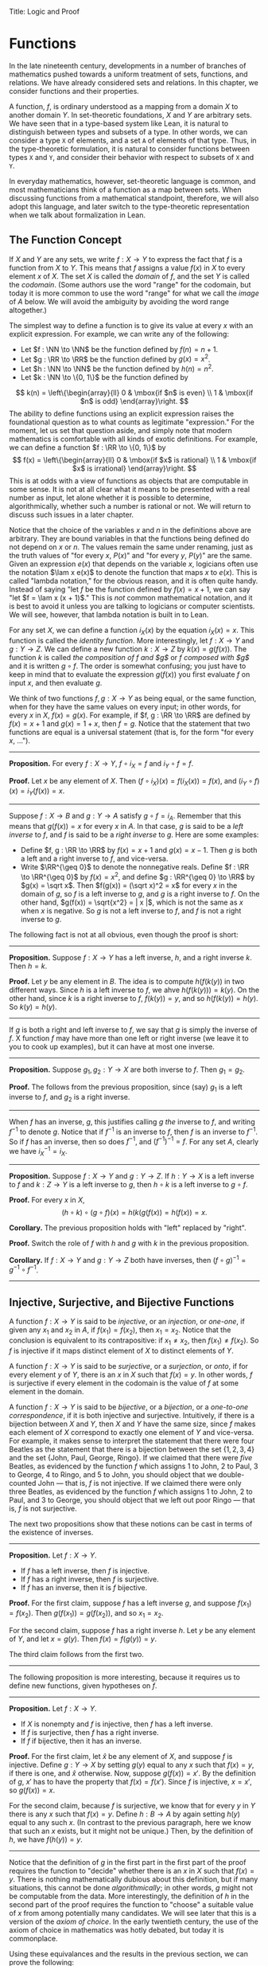 Title: Logic and Proof
#+Author: [[http://www.andrew.cmu.edu/user/avigad][Jeremy Avigad]], [[http://www.andrew.cmu.edu/user/rlewis1/][Robert Y. Lewis]],  [[http://www.contrib.andrew.cmu.edu/~fpv/][Floris van Doorn]]

* Functions
:PROPERTIES:
  :CUSTOM_ID: Functions
:END:

In the late nineteenth century, developments in a number of branches
of mathematics pushed towards a uniform treatment of sets, functions,
and relations. We have already considered sets and relations. In this
chapter, we consider functions and their properties.

A function, $f$, is ordinary understood as a mapping from a domain
$X$ to another domain $Y$. In set-theoretic foundations, $X$ and $Y$
are arbitrary sets. We have seen that in a type-based system like
Lean, it is natural to distinguish between types and subsets of a
type. In other words, we can consider a type =X= of elements, and a
set =A= of elements of that type. Thus, in the type-theoretic
formulation, it is natural to consider functions between types =X= and
=Y=, and consider their behavior with respect to subsets of =X= and
=Y=.

In everyday mathematics, however, set-theoretic language is common,
and most mathematicians think of a function as a map between
sets. When discussing functions from a mathematical standpoint,
therefore, we will also adopt this language, and later switch to the
type-theoretic representation when we talk about formalization in
Lean.

** The Function Concept

If $X$ and $Y$ are any sets, we write $f : X \to Y$ to express the
fact that $f$ is a function from $X$ to $Y$. This means that $f$
assigns a value $f(x)$ in $X$ to every element $x$ of $X$. The set $X$
is called the /domain/ of $f$, and the set $Y$ is called the
/codomain/. (Some authors use the word "range" for the codomain, but
today it is more common to use the word "range" for what we call the
/image/ of $A$ below. We will avoid the ambiguity by avoiding the word
range altogether.)

The simplest way to define a function is to give its value at every
$x$ with an explicit expression. For example, we can write any of the
following:
- Let $f : \NN \to \NN$ be the function defined by $f(n) = n + 1$.
- Let $g : \RR \to \RR$ be the function defined by $g(x) = x^2$.
- Let $h : \NN \to \NN$ be the function defined by $h(n) = n^2$.
- Let $k : \NN \to \{0, 1\}$ be the function defined by
\[
k(n) =
  \left\{\begin{array}{ll}
    0 & \mbox{if $n$ is even} \\
    1 & \mbox{if $n$ is odd}
  \end{array}\right.
\]
The ability to define functions using an explicit expression raises
the foundational question as to what counts as legitimate
"expression." For the moment, let us set that question aside, and
simply note that modern mathematics is comfortable with all kinds of
exotic definitions. For example, we can define a function $f : \RR \to
\{0, 1\}$ by
\[
f(x) =
  \left\{\begin{array}{ll}
    0 & \mbox{if $x$ is rational} \\
    1 & \mbox{if $x$ is irrational}
  \end{array}\right.
\]
This is at odds with a view of functions as objects that are
computable in some sense. It is not at all clear what it means to be
presented with a real number as input, let alone whether it is
possible to determine, algorithmically, whether such a number is
rational or not. We will return to discuss such issues in a later
chapter.

Notice that the choice of the variables $x$ and $n$ in the definitions
above are arbitrary. They are bound variables in that the functions
being defined do not depend on $x$ or $n$. The values remain the same
under renaming, just as the truth values of "for every $x$, $P(x)$"
and "for every $y$, $P(y)$" are the same. Given an expression $e(x)$
that depends on the variable $x$, logicians often use the notation
$\lam x e(x)$ to denote the function that maps $x$ to $e(x)$. This is
called "lambda notation," for the obvious reason, and it is often
quite handy. Instead of saying "let $f$ be the function defined by
$f(x) = x+1$, we can say "let $f = \lam x (x + 1)$." This is /not/
common mathematical notation, and it is best to avoid it
unless you are talking to logicians or computer scientists. We will
see, however, that lambda notation is built in to Lean.

For any set $X$, we can define a function $i_X(x)$ by the equation
$i_X(x) = x$. This function is called the /identity function/. More
interestingly, let $f : X \to Y$ and $g : Y \to Z$. We can define a
new function $k : X \to Z$ by $k(x) = g(f(x))$. The function $k$ is
called /the composition of $f$ and $g$/ or /$f$ composed with $g$/ and
it is written $g \circ f$. The order is somewhat confusing; you just
have to keep in mind that to evaluate the expression $g(f(x))$ you
first evaluate $f$ on input $x$, and then evaluate $g$.

We think of two functions $f, g : X \to Y$ as being equal, or the same
function, when for they have the same values on every input; in other
words, for every $x$ in $X$, $f(x) = g(x)$. For example, if
$f, g : \RR \to \RR$ are defined by $f(x) = x + 1$ and $g(x) = 1 + x$,
then $f = g$. Notice that the statement that two functions are equal
is a universal statement (that is, for the form "for every $x$, ...").

-----

*Proposition.* For every $f : X \to Y$, $f \circ i_X = f$ and $i_Y
\circ f = f$.

*Proof.* Let $x$ be any element of $X$. Then $(f \circ i_X)(x) =
f(i_X(x)) = f(x)$, and $(i_Y \circ f)(x) = i_Y(f(x)) = x$.

-----

Suppose $f : X \to B$ and $g : Y \to A$ satisfy $g \circ f =
i_A$. Remember that this means that $g(f(x)) = x$ for every $x$ in
$A$. In that case, $g$ is said to be a /left inverse/ to $f$, and $f$
is said to be a /right inverse/ to $g$. Here are some examples:
- Define $f, g : \RR \to \RR$ by $f(x) = x + 1$ and $g(x) = x -
  1$. Then $g$ is both a left and a right inverse to $f$, and vice-versa.
- Write $\RR^{\geq 0}$ to denote the nonnegative reals. Define
  $f : \RR \to \RR^{\geq 0}$ by $f(x) = x^2$, and define $g :
  \RR^{\geq 0} \to \RR$ by $g(x) = \sqrt x$. Then $f(g(x)) = (\sqrt
  x)^2 = x$ for every $x$ in the domain of $g$, so $f$ is a left
  inverse to $g$, and $g$ is a right inverse to $f$. On the other
  hand, $g(f(x)) = \sqrt{x^2} = | x |$, which is not the same as $x$
  when $x$ is negative. So $g$ is not a left inverse to $f$, and $f$
  is not a right inverse to $g$.

The following fact is not at all obvious, even though the proof is short:

-----

*Proposition.* Suppose $f : X \to Y$ has a left inverse,
$h$, and a right inverse $k$. Then $h = k$.

*Proof.* Let $y$ be any element in $B$. The idea is to compute
$h(f(k(y))$ in two different ways. Since $h$ is a left inverse to $f$,
we ahve $h(f(k(y))) = k(y)$. On the other hand, since $k$ is a right
inverse to $f$, $f(k(y)) = y$, and so $h(f(k(y)) = h(y)$. So $k(y) =
h(y)$.

-----


If $g$ is both a right and left inverse to $f$, we say that $g$ is
simply the inverse of $f$. X function $f$ may have more than one left
or right inverse (we leave it to you to cook up examples), but it can
have at most one inverse.

-----

*Proposition.* Suppose $g_1, g_2 : Y \to X$ are both inverse to
$f$. Then $g_1 = g_2$.

*Proof.* The follows from the previous proposition, since (say) $g_1$
is a left inverse to $f$, and $g_2$ is a right inverse.

-----

When $f$ has an inverse, $g$, this justifies calling $g$ /the/ inverse
to $f$, and writing $f^{-1}$ to denote $g$. Notice that if $f^{-1}$ is
an inverse to $f$, then $f$ is an inverse to $f^{-1}$. So if $f$ has
an inverse, then so does $f^{-1}$, and $(f^{-1})^{-1} = f$. For any
set $A$, clearly we have $i_X^{-1} = i_X$.

-----

*Proposition.* Suppose $f : X \to Y$ and $g : Y \to Z$. If $h : Y \to X$ is a
left inverse to $f$ and $k : Z \to Y$ is a left inverse to $g$, then
$h \circ k$ is a left inverse to $g \circ f$.

*Proof.* For every $x$ in $X$,
\[
(h \circ k) \circ (g \circ f) (x) = h(k(g(f(x)) = h(f(x)) = x.
\]

*Corollary.* The previous proposition holds with "left" replaced by
"right".

*Proof.* Switch the role of $f$ with $h$ and $g$ with $k$ in the
previous proposition.

*Corollary.* If $f : X \to Y$ and $g : Y \to Z$ both have inverses,
then $(f \circ g)^{-1} = g^{-1} \circ f^{-1}$.

-----

# some pictures here would be helpful.

** Injective, Surjective, and Bijective Functions

A function $f : X \to Y$ is said to be /injective/, or an /injection/,
or /one-one/, if given any $x_1$ and $x_2$ in $A$, if $f(x_1) = f(x_2)$, then
$x_1 = x_2$. Notice that the conclusion is equivalent to its
contrapositive: if $x_1 \neq x_2$, then $f(x_1) \neq f(x_2)$. So $f$ is
injective if it maps distinct element of $X$ to distinct elements of
$Y$.

A function $f : X \to Y$ is said to be /surjective/, or a
/surjection/, or /onto/, if for every element $y$ of $Y$, there is an
$x$ in $X$ such that $f(x) = y$. In other words, $f$ is surjective if
every element in the codomain is the value of $f$ at some element in
the domain.

A function $f : X \to Y$ is said to be /bijective/, or a /bijection/,
or a /one-to-one correspondence/, if it is both injective and
surjective. Intuitively, if there is a bijection between $X$ and $Y$,
then $X$ and $Y$ have the same size, since $f$ makes each element of
$X$ correspond to exactly one element of $Y$ and vice-versa. For
example, it makes sense to interpret the statement that there were four
Beatles as the statement that there is a bijection between the set
$\{1, 2, 3, 4\}$ and the set $\{ \text{John, Paul, George, Ringo} \}$.
If we claimed that there were /five/ Beatles, as evidenced by the
function $f$ which assigns 1 to John, 2 to Paul, 3 to George, 4 to
Ringo, and 5 to John, you should object that we double-counted John
--- that is, $f$ is not injective. If we claimed there were only three
Beatles, as evidenced by the function $f$ which assigns 1 to John, 2
to Paul, and 3 to George, you should object that we left out poor
Ringo --- that is, $f$ is not surjective.

The next two propositions show that these notions can be cast in
terms of the existence of inverses.

-----

*Proposition.* Let $f : X \to Y$.
- If $f$ has a left inverse, then $f$ is injective.
- If $f$ has a right inverse, then $f$ is surjective.
- If $f$ has an inverse, then it is $f$ bijective.

*Proof.* For the first claim, suppose $f$ has a left inverse $g$, and
suppose $f(x_1) = f(x_2)$. Then $g(f(x_1)) = g(f(x_2))$, and so $x_1 =
x_2$.

For the second claim, suppose $f$ has a right inverse $h$. Let $y$ be
any element of $Y$, and let $x = g(y)$. Then $f(x) = f(g(y)) = y$.

The third claim follows from the first two.

-----

The following proposition is more interesting, because it requires us
to define new functions, given hypotheses on $f$.

-----

*Proposition.* Let $f : X \to Y$.
- If $X$ is nonempty and $f$ is injective, then $f$ has a left
  inverse.
- If $f$ is surjective, then $f$ has a right inverse.
- If $f$ if bijective, then it has an inverse.

*Proof.* For the first claim, let $\hat x$ be any element of $X$, and
suppose $f$ is injective. Define $g : Y \to X$ by setting $g(y)$ equal
to any $x$ such that $f(x) = y$, if there is one, and $\hat x$
otherwise. Now, suppose $g(f(x)) = x'$. By the definition of $g$, $x'$
has to have the property that $f(x) = f(x')$. Since $f$ is injective,
$x = x'$, so $g(f(x)) = x$.

For the second claim, because $f$ is surjective, we know that for
every $y$ in $Y$ there is any $x$ such that $f(x) = y$. Define $h : B
\to A$ by again setting $h(y)$ equal to any such $x$. (In contrast to
the previous paragraph, here we know that such an $x$ exists, but it
might not be unique.) Then, by the definition of $h$, we have $f(h(y))
= y$.

-----

Notice that the definition of $g$ in the first part in the first part
of the proof requires the function to "decide" whether there is an $x$
in $X$ such that $f(x) = y$. There is nothing mathematically dubious
about this definition, but if many situations, this cannot be done
/algorithmically/; in other words, $g$ might not be computable from
the data. More interestingly, the definition of $h$ in the second part
of the proof requires the function to "choose" a suitable value of $x$
from among potentially many candidates. We will see later that this is
a version of the /axiom of choice/. In the early twentieth century,
the use of the axiom of choice in mathematics was hotly debated, but
today it is commonplace.

Using these equivalances and the results in the previous section, we
can prove the following:

-----

*Proposition.* Let $f : X \to B$ and $g : Y \to Z$.
- if $f$ and $g$ are injective, then so is $g \circ f$.
- if $f$ and $g$ are surjective, then so is $g \circ f$.

*Proof.* If $f$ and $g$ are injective, then they have left inverses
$h$ and $k$, respectively, in which case $h \circ k$ is a left inverse
to $g \circ f$. The second statement is proved similarly.

-----

Once can prove these two statements, however, without mentioning
inverses at all. We leave that to you as an exercise.

Notice that the expression $f(n) = 2 n$ can be used to define
infinitely many functions with domain $\NN$, such as:
- a function $f : \NN \to \NN$
- a function $f : \NN \to \RR$
- a function $f: \NN \to \{ n \; | \; n \text{ is even} \}$
Only the third one is surjective. Thus a specification of the
function's codomain as well as the domain is essential to making sense
of whether a function is surjective.

** Functions and Subsets of the Domain

Suppose $f$ is a function from $X$ to $Y$. We may wish to reason about
the behavior of $f$ on some subset $A$ of $X$. For example, we can say
that $f$ /is injective on/ $A$ if for every $x_1$ and $x_2$ in $A$, if
$f(x_1) = f(x_2)$, then $x_1 = x_2$.

If $f$ is a function from $X$ to $Y$ and $A$ is a subset of $X$, we
write $f[A]$ to denote the /image of/ $f$ /on/ $A$, defined by
\[
f[A] = \{ y \in Y \; | \; y = f(x) \mbox{for some $x$ in $A$} \}.
\]
In words, $f[A]$ is the set of elements of $Y$ that are "hit" by
elements of $A$ under the mapping $f$. Notice that there is an
implicit existential quantifier here, so that reasoning about images
invariables involves the corresponding rules. 

-----

*Proposition.* Suppose $f : X \to Y$, and $A$ is a subset of
$X$. Then for any $x$ in $A$, $f(x)$ is in $f[A]$.

*Proof.* By definition, $f(x)$ is in $f[A]$ if and only if there
is some $x'$ in $A$ such that $f(x') = f(x)$. But that holds for $x' = x$.

*Proposition.* Suppose $f : X \to Y$ and $g : Y \to Z$. Let $A$ be
a subset of $X$. Then
\[
(g \circ f)[A] = g[f[A]].
\]

*Proof.* Suppose $z$ is in $(g \circ f)[A]$. Then for some $x \in
A$, $z = (g \circ f)(x) = g(f(x))$. By the previous proposition,
$f(x)$ is in $f[A]$. Again by the previous proposition, $g(f(x))$ is
in $g[f[A]]$.

Conversely, suppose $z$ is in $g[f[A]]$. Then there is a $y$ in $f[A]$
such that $f(y) = z$, and since $y$ is in $f[D]$, there is an $x$ in
$A$ such that $f(x) = y$. But then $(g \circ f)(x) = g(f(x)) = g(y) =
z$, so $z$ is in $(g \circ f)[A]$.

-----

Notice that if $f$ is a function from $X$ to $Y$, then $f$ is
surjective if and only if $f[X] = Y$. So the previous proposition is a
generalization of the fact that the composition of surjective
functions is surjective. 

Suppose $f$ is a function from $X$ to $Y$, and $A$ is a subset of
$X$. We can \emph{view} $f$ as a function from $A$ to $Y$, by simply
ignoring the behavior of $f$ on elements outside of $A$. Properly
speaking, this is another function, denoted $f \upharpoonright$ and
called "the restriction of $f$ to $A$." In other words, given $f : X
\to Y$ and $A \subseteq X$, $f \upharpoonright A : A \to Y$ is the
function defined by $(f \upharpoonright A)(x) = x$ for every $x$ in
$A$. Notice that now "$f$ is injective on $A$" means simply that the
restriction of $f$ to $A$ is injective.

There is another important operation on functions, known as the
\emph{preimage}. If $f : X \to Y$ and $B \subseteq Y$, then the
/preimage of $B$ under $f$/, denoted $f^{-1}[B]$, is defined by
\[
f^{-1}[B] = \{ x \in X \; | \; f(x) \in B \},
\]
that is, the set of elements of $X$ that get mapped into $B$. Notice
that this makes sense even if $f$ does not have an inverse; for a
given $y$ in $B$, there may be no $x$'s with the propery $f(x) \in B$,
or there may be many. If $f$ has an inverse, $f^{-1}$, then for every
$y$ in $B$ there is exactly one $x \in X$ with the property $f(x) \in
B$, in which case, $f^{-1}[B]$ means the same thing whether you
interpret it as the image of $B$ under $f^{-1}$ or the preimage of $B$
under $f$.

-----

*Proposition.* Suppose $f : X \to Y$ and $g : Y \to Z$. Let $C$ be
a subset of $Z$. Then
\[
(g \circ f)^{-1}[C] = g^{-1}[f^{-1}[A]].
\]

-----

# somehow credit MathOverflow for the next list:
# http://math.stackexchange.com/questions/359693/overview-of-basic-results-about-images-and-preimages

Here we give a long list of facts properties of images and
preimages. Here, $f$ denotes an arbitrary function from $X$ to $Y$,
$A, A_1, A_2, \ldots$ denote arbitrary subsets of $X$, and $B, B_1,
B_2, \ldots$ denote arbitrary subsets of $Y$.

- $A \subseteq f^{-1}[f[A]]$, and if $f$ is injective, $A =
  f^{-1}[f[A]]$.
- $f[f^{-1}[B]] \subseteq B$, and if $f$ is surjective, $B =
  f[f^{-1}[B]]$.
- If $A_1 \subseteq A_2$, then $f[A_1] \subseteq f[A_2]$.
- If $B_1 \subseteq B_2$, then $f^{-1}[B_1] \subseteq f^{-1}[B_2]$.
- $f[A_1 \cup A_2] = f[A_1] \cup f[A_2]$.
- $f^{-1}[B_1 \cup B_2] = f^{-1}[B_1] \cup f^{-1}[B_2]$.
- $f[A_1 \cup A_2] \subseteq f[A_1 \cup A_2]$, and if $f$ is
  injective, $f[A_1 \cup A_2] = f[A_1 \cup A_2]$.
- $f^{-1}[B_1 \cap B_2] = f^{-1}[B_1] \cap f^{-1}[B_2]$.
- $f[A] \setminus f[B] \subseteq f[A \setminus B]$.
- $f^{-1}[A] \setminus f^{-1}[B] \subseteq f[A \setminus B]$.
- $f[A] \cap B = f[A \cap f^{-1}[B]]$.
- $f[A] \cup B \supseteq f[A \cup f^{-1}[B]]$.
- $A \cap f^{-1}[B] \subseteq f^{-1}[f[A] \cap B]$.
- $A \cup f^{-1}[B] \subseteq f^{-1}[f[A] \cup B]$.

# add facts for arbitrary unions and intersections.

** Functions and Relations
:PROPERTIES:
  :CUSTOM_ID: Functions_and_Relations
:END:      

A binary relation $R(x,y)$ on $A$ and $B$ is /functional/ if for every
$x$ in $A$ there exists a unique $y$ in $B$ such that $R(x,y)$. If $R$
is a functional relation, we can define a function $f_R : X \to B$ by
setting $f_R(x)$ to be equal to the unique $y$ in $B$ such that
$R(x,y)$. Conversely, it is not hard to see that if $f : X \to B$ is
any function, the relation $R_f(x, y)$ defined by $f(x) = y$ is a
functional relation. The relation $R_f(x,y)$ is known as the /graph/
of $f$.

It is not hard to check that functions and relations travel in pairs:
if $f$ is the function associated with a functional relation $R$, then
$R$ is the functional relation associated the function $f$, and
vice-versa. In set-theoretic foundations, a function is
often defined /to be/ a functional relation. Conversely, we have seen
that in type-theoretic foundations like the one adopted by Lean,
relations are often defined to be certain types of functions. We will
discuss these matters later on, and in the meanwhile only remark that
in everyday mathematical practice, the foundational details are not so
important; what is important is simply that every function has a
graph, and that any functional relation can be used to define a
corresponding function.

So far, we have been focusing on functions that take a single
argument. We can also consider functions $f(x, y)$ or $g(x, y, z)$
that take multiple arguments. For example, the addition function $f(x,
y) = x + y$ on the integers takes two integers and returns an
integer. Remember, we can consider binary functions, ternary
functions, and so on, and the number of arguments to a function is
called its "arity."  One easy way to make sense of functions with
multiple arguments is to think of them as unary functions on sets of
tuples. For example, if $A$ and $B$ are sets, $A \times B$ consists of
the set of ordered pairs $(a, b)$ where $a$ in an element of $A$ and
$b$ is an element of $B$. We can think of a function $f$ which takes
two arguments, one in $A$ and one in $B$, and returns an argument in
$C$ as a unary function from $A \times B$ to $C$, whereby $f(a,
b)$ abbreviates $f((a, b))$. We have seen that in dependent type
theory (and in Lean) it is more convenient to think of such a function
$f$ as a function which takes an element of $A$ and returns a function
from $B \to C$, so that $f(a, b)$ abbreviates $(f(a))(b)$. Such a
function $f$ maps $A$ to $B \to C$, where $B \to C$ is the set of
functions from $B$ to $C$.

We will return to these different ways of modeling functions of higher
arity later on, when we consider set-theoretic and type-theoretic
foundations. One again, we remark that in ordinary mathematics, the
foundational details to not matter much. The two choices above are
inter-translatable, and sanction the same principles for reasoning
about functions informally.

In mathematics, we often also consider the notion of a /partial
function/ from $X$ to $Y$, which is really a function from some subset
of $X$ to $Y$. The fact that $f$ is a partial function from $X$ to $Y$
is sometimes written $f : X \nrightarrow Y$, which should be
interpreted as saying that $f : A \to Y$ for some subset $A$ of
$Y$. Intuitively, we think of $f$ as a function from $X \to Y$ which
is simply "undefined" at some of its inputs; for example, we can think
of $f : \mathbb{R} \nrightarrow \mathbb{R}$ defined by $f(x) = 1 / x$,
which is undefined at $x = 0$, so that in reality $f : \mathbb{R}
\setminus \{ 0 \} \to R$. The set $A$ is sometimes called the
\emph{domain of $f$}, in which case, there is no good name for $X$;
others continue to call $X$ the domain, and refer to $A$ as the
\emph{domain of definition}. To indicate that a function $f$ is
defined at $x$, that is, that $x$ is in the domain of definition of
$f$, we sometimes write $f(x) \downarrow$. If $f$ and $g$ are two
partial functions from $X$ to $Y$, we write $f(x) \simeq g(x)$ to mean
that either $f$ and $g$ are both defined at $x$ and have the same
value, or are both undefined at $x$. Notions of injectivity,
surjectivity, and composition are extended to partial functions,
generally as you would expect them to be.

In terms of relations, a partial function $f$ corresponds to a
relation $R_f(x,y)$ such that for every $x$ there is at most one $y$
such that $R_f(x,y)$ holds. Mathematicians also sometimes consider
\emph{multifunctions} from $X$ to $Y$, which correspond to relations
$R_f(x,y)$ such that for every $x$ in $X$, there is \emph{at least}
one $y$ such that $R_f(x,y)$ holds. There may be many such $y$; you
can think of these as functions which have more than one input
value. If you think about it for a moment, you will see that a
/partial multifunction/ is essentially nothing more than an arbitrary
relation.

** Functions and Symbolic Logic

Even though we have avoided the use of quantifiers and logical symbols
in the definitions above, by now you should be seeing them lurking
beneath the surface. That fact that two functions $f, g : X \to Y$ are
equal if and only if they take the same values at every input can be
expressed as follows:
\[
\fa {x \in X} (f(x) = g(x)) \liff f = g
\]
This principle is a known as /function extensionality/. Recall that
the notation $\fa {x \in X} P(x)$ abbreviates $\fa x (x \in X \to
P(x))$, and $\ex {x \in X} P(x)$ abbreviates $\ex x (x \in X \wedge
P(x))$, thereby relativizing the quantifiers to $A$.

We can avoid set-theoretic notation if we assume we are working in a
logical formalism with basic types for $X$ and $Y$, so that we can
specify that $x$ ranges over $X$. In that case, we will write instead
\[ \fa {x : X} (f(x) = g(x)) \liff f = g \] to indicate that the
quantification is over $X$. Henceforth, we will assume that all our
variables range over some type, though we will sometimes omit the
types in the quantifiers when they can be inferred from context.

The function $f$ is injective if it satisfies
\[
\fa {x_1, x_2 : X} (f(x_1) = f(x_2) \to x_1 = x_2),
\]
and $f$ is surjective if
\[
\fa {y : Y} \ex {x : X} (f(x) = y).
\]
If $f : X \to Y$ and $g: Y \to X$, $g$ is a left inverse
to $f$ if
\[
\fa {x : X} g(f(x)) = a.
\]
Notice that this is a universal statement, and it is equivalent to the
statement that $f$ is a right inverse to $g$.

Remember that in logic it is common to use lambda notation to define
functions. We can denote the identity function by $\lam x x$, or
perhaps $\lam {x : X} x$ to emphasize that the domain of the function
is $X$. If $f : X \to Y$ and $g : Y \to Z$, we can define the
composition $g \circ f$ by $g \circ f = \lam {x : X} g(f(x))$.

# later we should move this to the existential quantifier chapter.

Remember that if $P(x)$ is any predicate, then in first order logic we
can assert that there exists a unique $x$ satisfying $P(x)$, written
$\exunique x P(x)$, with the conjunction of the following two
statements:
- $\ex x P(x)$
- $\fa {x_1, x_2} (P(x_1) \wedge P(x_2) \to x_1 = y_1)$
Equivalently, we can write
\[
\ex x (P(x) \wedge \fa {x'} (P(x') \to x' = x)).
\]
Assuming $\exunique x P(x)$, the following two statements are
equivalent:
- $\ex x (P(x) \wedge Q(x))$
- $\fa x (P(x) \to Q(x))$
and both can be taken to assert that "the $x$ satisfying $P$ also
satisfies $Q$."

A binary relation $R$ on $X$ and $Y$ is functional if it satisfies
\[
\fa x \exunique y R(x,y).
\]
In that case, a logician might use "iota notation,"
\[
f(x) = \iota y \; R(x, y)
\]
to define $f(x)$ to be equal to the unique $y$ satsifying $R(x,y)$. If
$R$ satisfies the weaker property
\[
\fa x \ex y R(x,y),
\]
a logician might use "the Hilbert epsilon" to define a function
\[
f(x) = \varepsilon y \; R(x, y)
\]
to "choose" a value of $y$ satisfying $R(x, y)$. As we have noted
above, this is an implicit use of the axiom of choice.

** Second- and Higher-Order Logic

In contrast to first-order logic, where we start with a fixed stock of
function and relation symbols, the considerations in this chapter
encourage us to consider a more expressive language with variables
ranging over functions and relations as well. For example, saying that
a function $f : X \to Y$ has a left-inverse implicitly involves a
quantifying over functions, \[ \ex g \fa x g(f(x)) = x.  \] The
theorem that asserts that if any function $f$ from $X$ to $Y$ is
injective then it has a left-inverse can be expressed as follows: \[
\fa {x_1, x_2} (f(x_1) = f(x_2) \to x_1 = x_2) \to \ex g \fa x g(f(x))
= x.  \] Similarly, saying that two sets $X$ and $Y$ have a one-to-one
correspondence asserts the existence of a function $f : X \to Y$ as
well as an inverse to $f$. For another example, in Section [[#Functions_and_Relations][Functions
and Relations]] we asserted that every functional relation gives rise to
a corresponding function, and vice-versa.

What makes these statements interesting is that they involve
quantification, both existential and universal, over functions
and relations. This takes us outside the realm of first-order
logic. One option is to develop a theory in the language of
first-order logic in which the universe contains functions, and
relations as objects; we will see later that this is what axiomatic
set theory does. An alternative is to extend first-order logic to
involve new kinds of quantifiers and variables, to range over
functions and relations. This is what higher-order logic does.

There are various ways to go about this. In view of the relationship
between functions and relations described above, one can take
relations as basic, and define functions in terms of them, or
vice-versa. The following formulation of higher-order logic, due to
the logician Alonzo Church, follows the latter approach. It is
sometimes known as /simple type theory/.

Start with some basic types, $X, Y, Z, \ldots$ and a special type,
$\fn{Prop}$, of propositions. Add the following two rules to build new
types:
- If $U$ and $V$ are types, so is $U \times V$.
- If $U$ and $V$ are types, so is $U \to V$.
The first intended to denote the type of ordered pairs $(u, v)$, where
$u$ is in $U$ and $v$ is in $V$. The second is intended to denote the
type of functions from $U$ to $V$. Simple type theory now adds the
following means of forming expressions:
- If $u$ is of type $U$ and $v$ is of type $V$, $(u, v)$ is of type
  $v$.
- If $p$ is of type $U \times V$, then $(p)_1$ is of type $U$ and
  $(p)_2$ if of type $V$. (These are intended to denote the first and
  second element of the pair $p$.)
- If $x$ is a variable of type $U$, and $v$ is any expression of type
  $V$, then $\lam x v$ is of type $U \to V$.
- If $f$ is of type $U \to V$ and $u$ is of type $U$, $f(u)$ is of
  type $V$.
In addition, simple type theory provides all the means we have in
first-order logic --- boolean connectives, quantifiers, and equality
-- to build propositions. 

A function $f(x, y)$ which takes elements of $X$ and $Y$ to a type $Z$
is viewed as an object of type $X \times Y \to Z$. Similarly, a binary
relation $R(x,y)$ on $X$ and $Y$ is viewed as an object of type $X
\times Y \to \fn{Prop}$. What makes higher-order logic "higher order"
is that we can iterate the function type operation indefinitely. For
example, if $\NN$ is the type of natural numbers, $\NN \to \NN$
denotes the type of functions from the natural numbers to the natural
numbers, and $(\NN \to \NN) \to \NN$ denotes the type of functions
$F(f)$ which take a function as argument, and returns a natural number.

We have not specified the syntax and rules of higher-order logic very
carefully. This is done in a number of more advanced logic
textbooks. The fragment of higher-order logic which allows only
functions and relations on the basic types (without iterating these
constructions) is known as second-order logic.

These notions should seem familiar; we have been using these
constructions, with similar notation, in Lean. Indeed, Lean's logic is
an even more elaborate and expressive system of logic, which fully subsumes
all the notions of higher-order logic we have discussed here.

** Functions in Lean

The fact that the notions we have been discussing have such a
straightforward logical form means that it is easy to define them in
Lean. The main difference between the formal representation in Lean
and the informal representation above is that, in Lean, we distinguish
between a type =X= and a subset =A : set X= of that type.

In Lean's library, composition and identity are defined as follows:
#+BEGIN_SRC lean
variables {X Y Z : Type}

definition compose (f : Y → Z) (g : X → Y) : X → Z :=
λx, f (g x)

infixr  ` ∘ ` := compose

definition id (x : X) : X :=
x
#+END_SRC
Ordinarily, to use these definitions the notation, you use the command
=open function=. We omit this command here, because we are duplicating
the definitions, for expository purposes.

Ordinarily, we use =funext= (for "function extensionality") to prove
that two functions are equal.
#+BEGIN_SRC lean
variables {X Y : Type}

-- BEGIN
example (f g : X → Y) (H : ∀ x, f x = g x) : f = g := 
funext H
-- END
#+END_SRC
But Lean can prove some basic identities by simply unfolding
definitions and simplifying expressions, using reflexivity.

#+BEGIN_SRC lean
variables {X Y Z : Type}

definition compose (f : Y → Z) (g : X → Y) : X → Z :=
λ x, f (g x)

infixr  ` ∘ ` := compose

definition id (x : X) : X :=
x

-- BEGIN
lemma left_id (f : X → Y) : id ∘ f = f := rfl

lemma right_id (f : X → Y) : f ∘ id = f := rfl

theorem compose.assoc (f : Z → W) (g : Y → Z) (h : X → Y) : (f ∘ g) ∘ h = f ∘ (g ∘ h) := rfl

theorem compose.left_id (f : X → Y) : id ∘ f = f := rfl

theorem compose.right_id (f : X → Y) : f ∘ id = f := rfl
-- END
#+END_SRC

We can define what it means for $f$ to be injective, surjective, or
bijective:

#+BEGIN_SRC lean
variables {X Y Z : Type}

definition compose (f : Y → Z) (g : X → Y) : X → Z :=
λ x, f (g x)

infixr  ` ∘ ` := compose

definition id (x : X) : X :=
x

-- BEGIN
definition injective (f : X → Y) : Prop := ∀ ⦃x₁ x₂⦄, f x₁ = f x₂ → x₁ = x₂

definition surjective (f : X → Y) : Prop := ∀ y, ∃ x, f x = y

definition bijective (f : X → Y) := injective f ∧ surjective f
-- END
#+END_SRC
Marking the variables =x₁= and =x₂= implicit in the definitionof
=injective= means that we do not have to write them as
often. Specifically, given =H : injective f=, and =H₁ x₁ : f x₁ = f
x₂=, we write =H H₁= rather than =H x₁ x₂ H₁= to show =x₁ = x₂=.

We can then prove that the identity function is bijective:
#+BEGIN_SRC lean
variables {X Y Z : Type}

definition compose (f : Y → Z) (g : X → Y) : X → Z :=
λ x, f (g x)

infixr  ` ∘ ` := compose

definition id (x : X) : X :=
x

definition injective (f : X → Y) : Prop := ∀ ⦃x₁ x₂⦄, f x₁ = f x₂ → x₁ = x₂

definition surjective (f : X → Y) : Prop := ∀ y, ∃ x, f x = y

definition bijective (f : X → Y) := injective f ∧ surjective f

-- BEGIN
theorem injective_id : injective (@id X) := 
take x₁ x₂, 
assume H : id x₁ = id x₂, 
show x₁ = x₂, from H

theorem surjective_id : surjective (@id X) := 
take y, 
show ∃ x, id x = y, from exists.intro y rfl

theorem bijective_id : bijective (@id X) := and.intro injective_id surjective_id
-- END
#+END_SRC
More interestingly, we can prove that the composition of injective
functions is injective, and so on.
#+BEGIN_SRC lean
variables {X Y Z : Type}

definition compose (f : Y → Z) (g : X → Y) : X → Z :=
λ x, f (g x)

infixr  ` ∘ ` := compose

definition id (x : X) : X :=
x

definition injective (f : X → Y) : Prop := ∀ ⦃x₁ x₂⦄, f x₁ = f x₂ → x₁ = x₂

definition surjective (f : X → Y) : Prop := ∀ y, ∃ x, f x = y

definition bijective (f : X → Y) := injective f ∧ surjective f

-- BEGIN
theorem injective_compose {g : Y → Z} {f : X → Y} (Hg : injective g) (Hf : injective f) :
  injective (g ∘ f) :=
take x₁ x₂, 
suppose (g ∘ f) x₁ = (g ∘ f) x₂, 
have f x₁ = f x₂, from Hg this,
show x₁ = x₂, from Hf this

theorem surjective_compose {g : Y → Z} {f : X → Y} (Hg : surjective g) (Hf : surjective f) :
  surjective (g ∘ f) :=
take z,
obtain y (Hy : g y = z), from Hg z,
obtain x (Hx : f x = y), from Hf y,
have g (f x) = z, from eq.subst (eq.symm Hx) Hy,
show ∃ x, g (f x) = z, from exists.intro x this

theorem bijective_compose {g : Y → Z} {f : X → Y} (Hg : bijective g) (Hf : bijective f) :
  bijective (g ∘ f) :=
obtain Hginj Hgsurj, from Hg,
obtain Hfinj Hfsurj, from Hf,
and.intro (injective_compose Hginj Hfinj) (surjective_compose Hgsurj Hfsurj)
-- END
#+END_SRC

The notions of left and right inverse are defined in the expected way.
#+BEGIN_SRC lean
variables {X Y : Type}

-- BEGIN
-- g is a left inverse to f
definition left_inverse (g : Y → X) (f : X → Y) : Prop := ∀ x, g (f x) = x

-- g is a right inverse to f
definition right_inverse (g : Y → X) (f : X → Y) : Prop := left_inverse f g
-- END
#+END_SRC
In particular, composing with a left or right inverse yields the
identity.
#+BEGIN_SRC lean
variables {X Y Z : Type}

definition compose (f : Y → Z) (g : X → Y) : X → Z :=
λ x, f (g x)

infixr  ` ∘ ` := compose

definition id (x : X) : X :=
x

definition left_inverse (g : Y → X) (f : X → Y) : Prop := ∀ x, g (f x) = x

definition right_inverse (g : Y → X) (f : X → Y) : Prop := left_inverse f g

-- BEGIN
definition id_of_left_inverse {g : Y → X} {f : X → Y} : left_inverse g f → g ∘ f = id :=
assume H, funext H

definition id_of_right_inverse {g : Y → X} {f : X → Y} : right_inverse g f → f ∘ g = id :=
assume H, funext H
-- END
#+END_SRC
Notice that we need to use =funext= to show the equality of functions.

The following hsows that if a function has a left inverse, then it is
injective, and it it has a right inverse, then it is surjective.
#+BEGIN_SRC lean
variables {X Y : Type}

definition injective (f : X → Y) : Prop := ∀ ⦃x₁ x₂⦄, f x₁ = f x₂ → x₁ = x₂

definition surjective (f : X → Y) : Prop := ∀ y, ∃ x, f x = y

definition left_inverse (g : Y → X) (f : X → Y) : Prop := ∀x, g (f x) = x

definition right_inverse (g : Y → X) (f : X → Y) : Prop := left_inverse f g

-- BEGIN
theorem injective_of_left_inverse {g : Y → X} {f : X → Y} : left_inverse g f → injective f :=
assume h, take x₁ x₂, assume feq,
calc x₁ = g (f x₁) : by rewrite h
    ... = g (f x₂) : feq
    ... = x₂       : by rewrite h

theorem surjective_of_right_inverse {g : Y  → X} {f : X → Y} : right_inverse g f → surjective f :=
assume h, take y,
let  x : X := g y in
have f x = y, from calc
  f x  = (f (g y))    : rfl
   ... = y            : h y,
show ∃ x, f x = y, from exists.intro x this
-- END
#+END_SRC

** Defining the Inverse Classically

All the theorems listed in the previous section are found in the Lean
library, and are available to you when you open the function namespace
with =open function=:
#+BEGIN_SRC lean
open function

check compose
check left_inverse
check has_right_inverse
#+END_SRC

Defining inverse functions, however, requires classical reasoning,
which we get by opening the classical namespace:
#+BEGIN_SRC lean
open classical

section
  variables A B : Type
  variable P : A → Prop
  variable R : A → B → Prop

  example : (∀ x, ∃ y, R x y) → ∃ f, ∀ x, R x (f x) :=
  axiom_of_choice

  example (H : ∃ x, P x) : P (some H) :=
  some_spec H
end
#+END_SRC
The axiom of choice tells us that if, for every =x : X=, there is a
=y : Y= satisfying =R x y=, then there is a function =f : X → Y=
which, for every =x= chooses such a =y=. In Lean, this "axiom" is
proved using a classical construction, the =some= function (sometimes
called "the indefinite description operator") which, given that there
is some =x= satisfying =P x=, returns such an =x=. With these
constructions, the inverse function is defined as follows:
#+BEGIN_SRC lean
open classical function

variables {X Y : Type}

noncomputable definition inverse (f : X → Y) (default : X) : Y → X :=
λ y, if H : ∃ x, f x = y then some H else default
#+END_SRC
Lean requires us to acknowledge that the definition is not
computational, since, first, it may not be algorithmically
possible to decide whether or not condition =H= holds, and even if it
does, it may not be algorithmically possible to find a suitable value
of =x=.

Below, the proposition =inverse_of_exists= asserts that =inverse=
meets its specification, and the subsequent theorem shows that if =f=
is injective, then the =inverse= function really is a left inverse.
#+BEGIN_SRC lean
open classical function

variables {X Y : Type}

noncomputable definition inverse (f : X → Y) (default : X) : Y → X :=
λ y, if H : ∃ x, f x = y then some H else default

-- BEGIN
proposition inverse_of_exists (f : X → Y) (default : X) (y : Y) (H : ∃ x, f x = y) :
f (inverse f default y) = y :=
have H1 : inverse f default y = some H, from dif_pos H,
have H2 : f (some H) = y, from some_spec H,
eq.subst (eq.symm H1) H2

theorem is_left_inverse_of_injective (f : X → Y) (default : X) (injf : injective f) :
left_inverse (inverse f default) f :=
let finv := (inverse f default) in
take x,
have H1 : ∃ x', f x' = f x, from exists.intro x rfl,
have H2 : f (finv (f x)) = f x, from inverse_of_exists f default (f x) H1,
show finv (f x) = x, from injf H2
-- END
#+END_SRC

** Functions and Sets in Lean

# we need to introduce relativized quantifiers in an earlier chapter
# on set theory

The Lean library also supports reasoning about the behavior of
functions on subsets of the ambient types. Remember that the library
defines relativized quantifiers as follows:
#+BEGIN_SRC lean
import data.set
open set

variables (X : Type) (A : set X) (P : X → Prop)

example (H : ∀ x, x ∈ A → P x) : ∀₀ x ∈ A, P x := H
example (H : ∃ x, x ∈ A ∧ P x) : ∃₀ x ∈ A, P x := H
#+END_SRC
In the definition of the bounded quantifiers above, the variable =x=
is marked implicit. So, for example, we can apply the hypothesis =H :
∀₀ x ∈ A, P x= as follows:
#+BEGIN_SRC lean
import data.set
open set 

variables (X : Type) (A : set X) (P : X → Prop)

-- BEGIN
example (H : ∀₀ x ∈ A, P x) (x : X) (H1 : x ∈ A) : P x := H H1
-- END
#+END_SRC
The expression =maps_to f A B= asserts that =f= maps elements of the
set =A= to the set =B=:
#+BEGIN_SRC lean
import data.set
open set function

variables X Y : Type
variables (A : set X) (B : set Y)
variable (f : X → Y)

example (H : ∀₀ x ∈ A, f x ∈ B) : maps_to f A B := H
#+END_SRC
The expression =inj_on f A= asserts that =f= is injective on =A=:
#+BEGIN_SRC lean
import data.set
open set function

variables X Y : Type
variable (A : set X)
variable (f : X → Y)

-- BEGIN
example (H : ∀ x₁ x₂, x₁ ∈ A → x₂ ∈ A → f x₁ = f x₂ → x₁ = x₂) : inj_on f A := H
-- END
#+END_SRC
The variables =x₁= and =x₂= are marked implicit in the definition of
=inj_on=, so that the hypothesis is applied as follows:
#+BEGIN_SRC lean
import data.set
open set function

variables X Y : Type
variable (A : set X)
variable (f : X → Y)

-- BEGIN
example (Hinj : inj_on f A) (x₁ x₂ : X) (H1 : x₁ ∈ A) (H2 : x₂ ∈ A)
  (H : f x₁ = f x₂) : x₁ = x₂ :=
Hinj H1 H2 H
-- END
#+END_SRC
The expression =surj_on f A B= asserts that, viewed as a function
defined on elements of =A=, the function =f= is surjective onto the
set =B=:
#+BEGIN_SRC lean
import data.set
open set function

variables X Y : Type
variable (A : set X)
variable (f : X → Y)

-- BEGIN
example (H : ∀ x₁ x₂, x₁ ∈ A → x₂ ∈ A → f x₁ = f x₂ → x₁ = x₂) : inj_on f A := H
-- END
#+END_SRC
It is synonymous with the assertion that =B= is a subset of the image
of =A=, which is written =f '[A]=, or, equivalently, =image f A=:
#+BEGIN_SRC lean
import data.set
open set function

variables X Y : Type
variables (A  : set X) (B : set Y)
variable (f : X → Y)

-- BEGIN
example (H : B ⊆ f '[A]) : surj_on f A B := H
-- END
#+END_SRC
With these notions in hand, we can prove that the composition of
injective functions is injective. The proof is similar to the one
above, though now we have to be more careful to relativize claims to
=A= and =B=:
#+BEGIN_SRC lean
import data.set
open set function

variables X Y Z : Type
variables (A : set X) (B : set Y)
variables (f : X → Y) (g : Y → Z)

-- BEGIN
theorem inj_on_compose (fAB : maps_to f A B) (Hg : inj_on g B) (Hf: inj_on f A) :
  inj_on (g ∘ f) A :=
take x1 x2 : X,
assume x1A : x1 ∈ A,
assume x2A : x2 ∈ A,
have  fx1B : f x1 ∈ B, from fAB x1A,
have  fx2B : f x2 ∈ B, from fAB x2A,
assume  H1 : g (f x1) = g (f x2),
have    H2 : f x1 = f x2, from Hg fx1B fx2B H1,
show x1 = x2, from Hf x1A x2A H2
-- END
#+END_SRC
We can similarly prove that the composition of surjective functions is surjective:
#+BEGIN_SRC lean
import data.set
open set function

variables X Y Z : Type
variables (A : set X) (B : set Y) (C : set Z)
variables (f : X → Y) (g : Y → Z)

-- BEGIN
theorem surj_on_compose (Hg : surj_on g B C) (Hf: surj_on f A B) :
  surj_on (g ∘ f) A C :=
take z,
assume zc : z ∈ C,
obtain y (H1 : y ∈ B ∧ g y = z), from Hg zc,
obtain x (H2 : x ∈ A ∧ f x = y), from Hf (and.left H1),
show ∃x, x ∈ A ∧ g (f x) = z, from
  exists.intro x
    (and.intro
      (and.left H2)
      (calc
        g (f x) = g y : {and.right H2}
            ... = z   : and.right H1))
-- END
#+END_SRC
The folowing shows that the image of a union is the union of images:
#+BEGIN_SRC lean
import data.set
open set function

variables X Y : Type
variables (A₁ A₂ : set X)
variable (f : X → Y)

-- BEGIN
theorem image_union : f '[A₁ ∪ A₂] =f '[A₁] ∪ f '[A₂] :=
ext (take y, iff.intro
  (assume H : y ∈ image f (A₁ ∪ A₂),
    obtain x [(xA₁A₂ : x ∈ A₁ ∪ A₂) (fxy : f x = y)], from H,
    or.elim xA₁A₂
      (assume xA₁, or.inl (mem_image xA₁ fxy))
      (assume xA₂, or.inr (mem_image xA₂ fxy)))
  (assume H : y ∈ image f A₁ ∪ image f A₂,
    or.elim H
      (assume yifA₁ : y ∈ image f A₁,
        obtain x [(xA₁ : x ∈ A₁) (fxy : f x = y)], from yifA₁,
        mem_image (or.inl xA₁) fxy)
      (assume yifA₂ : y ∈ image f A₂,
        obtain x [(xA₂ : x ∈ A₂) (fxy : f x = y)], from yifA₂,
        mem_image (or.inr xA₂) fxy)))
-- END
#+END_SRC

# exercises

# composition of relations

# inverse relation
